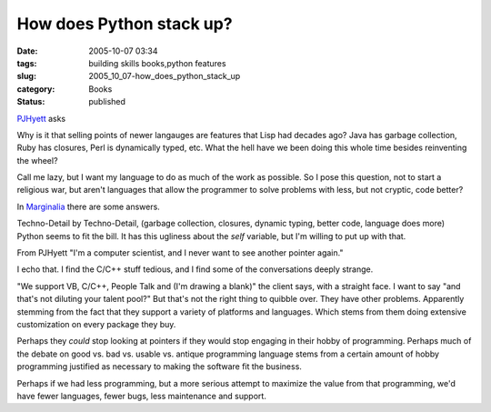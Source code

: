 How does Python stack up?
=========================

:date: 2005-10-07 03:34
:tags: building skills books,python features
:slug: 2005_10_07-how_does_python_stack_up
:category: Books
:status: published





`PJHyett <http://pjhyett.com/articles/2005/10/06/why-hasnt-anything-changed-since-the-50s>`_ asks



Why is it that selling points of
newer langauges are features that Lisp had decades ago? Java has garbage
collection, Ruby has closures, Perl is dynamically typed, etc. What the hell
have we been doing this whole time besides reinventing the
wheel?



Call me lazy, but I want my
language to do as much of the work as possible. So I pose this question, not to
start a religious war, but aren't languages that allow the programmer to solve
problems with less, but not cryptic, code
better?



In  `Marginalia <http://adamconnor.org/?p=38>`_ there
are some answers.



Techno-Detail by
Techno-Detail, (garbage collection, closures, dynamic typing, better code,
language does more) Python seems to fit the bill.  It has this ugliness about
the
*self* 
variable, but I'm willing to put up with
that.



From PJHyett "I'm a computer
scientist, and I never want to see another pointer
again."



I echo that.  I find the C/C++
stuff tedious, and I find some of the conversations deeply
strange.



"We support VB, C/C++, People
Talk and (I'm drawing a blank)" the client says, with a straight face.  I want
to say "and that's not diluting your talent pool?"  But that's not the right
thing to quibble over.  They have other problems.  Apparently stemming from the
fact that they support a variety of platforms and languages.  Which stems from
them doing extensive customization on every package they
buy.



Perhaps they
*could* 
stop looking at pointers if they would stop engaging in their hobby of
programming.  Perhaps much of the debate on good vs. bad vs. usable vs. antique
programming language stems from a certain amount of hobby programming justified
as necessary to making the software fit the
business.



Perhaps if we had less
programming, but a more serious attempt to maximize the value from that
programming, we'd have fewer languages, fewer bugs, less maintenance and
support.








